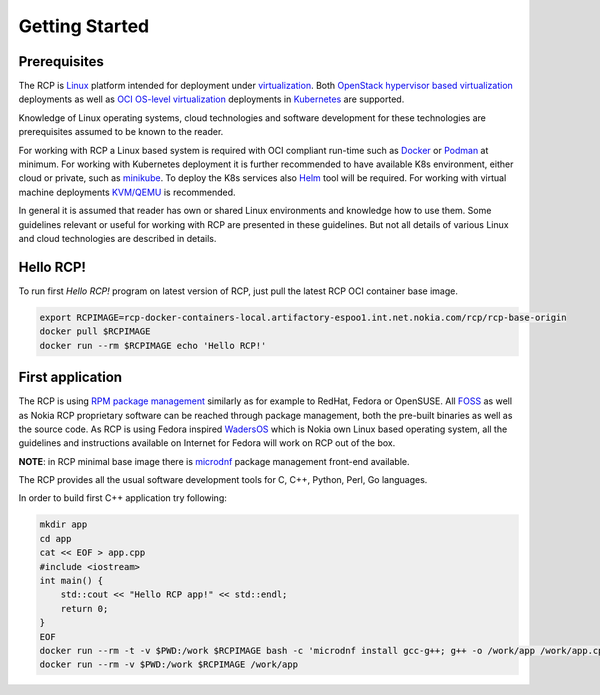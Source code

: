 ---------------
Getting Started
---------------

^^^^^^^^^^^^^
Prerequisites
^^^^^^^^^^^^^

The RCP is `Linux`_ platform intended for deployment under `virtualization`_.
Both `OpenStack`_ `hypervisor based virtualization`_ deployments as well as
`OCI`_ `OS-level virtualization`_ deployments in `Kubernetes`_ are supported.

Knowledge of Linux operating systems, cloud technologies and software development
for these technologies are prerequisites assumed to be known to the reader.

For working with RCP a Linux based system is required with OCI compliant
run-time such as `Docker`_ or `Podman`_ at minimum. For working with Kubernetes
deployment it is further recommended to have available K8s environment,
either cloud or private, such as `minikube`_. To deploy the K8s services
also `Helm`_ tool will be required. For working with virtual
machine deployments `KVM/QEMU`_ is recommended.

In general it is assumed that reader has own or shared Linux environments
and knowledge how to use them. Some guidelines relevant or useful for working
with RCP are presented in these guidelines. But not all details of various
Linux and cloud technologies are described in details.

.. _virtualization: https://en.wikipedia.org/wiki/Virtualization
.. _hypervisor based virtualization: https://en.wikipedia.org/wiki/Hypervisor
.. _OpenStack: https://www.openstack.org/
.. _OCI: https://opencontainers.org/
.. _OS-level virtualization: https://en.wikipedia.org/wiki/OS-level_virtualization
.. _Kubernetes: https://kubernetes.io/
.. _Linux: https://en.wikipedia.org/wiki/Linux
.. _Docker: https://www.docker.com/
.. _Podman: https://podman.io/
.. _KVM/QEMU: https://www.qemu.org/
.. _minikube: https://minikube.sigs.k8s.io/docs/start/
.. _Helm: https://helm.sh/


^^^^^^^^^^
Hello RCP!
^^^^^^^^^^

To run first `Hello RCP!` program on latest version of RCP, just pull the latest RCP
OCI container base image.

.. code-block:: bash

        export RCPIMAGE=rcp-docker-containers-local.artifactory-espoo1.int.net.nokia.com/rcp/rcp-base-origin
        docker pull $RCPIMAGE
        docker run --rm $RCPIMAGE echo 'Hello RCP!'


^^^^^^^^^^^^^^^^^
First application
^^^^^^^^^^^^^^^^^

The RCP is using `RPM package management`_ similarly as for example to RedHat,
Fedora or OpenSUSE. All `FOSS`_ as well as Nokia RCP proprietary software
can be reached through package management, both the pre-built binaries as
well as the source code. As RCP is using Fedora inspired `WadersOS`_ which
is Nokia own Linux based operating system, all the guidelines and instructions
available on Internet for Fedora will work on RCP out of the box.

**NOTE**: in RCP minimal base image there is `microdnf`_ package management
front-end available.

The RCP provides all the usual software development tools for C, C++, Python,
Perl, Go languages.

In order to build first C++ application try following:

.. code-block:: bash

        mkdir app
        cd app
        cat << EOF > app.cpp
        #include <iostream>
        int main() {
            std::cout << "Hello RCP app!" << std::endl;
            return 0;
        }
        EOF
        docker run --rm -t -v $PWD:/work $RCPIMAGE bash -c 'microdnf install gcc-g++; g++ -o /work/app /work/app.cpp'
        docker run --rm -v $PWD:/work $RCPIMAGE /work/app


.. _RPM package management: https://en.wikipedia.org/wiki/RPM_Package_Manager
.. _FOSS: https://en.wikipedia.org/wiki/Free_and_open-source_software
.. _WadersOS: https://waders-infra.gitlabe2-pages.ext.net.nokia.com/waders-docs/
.. _microdnf: https://github.com/rpm-software-management/microdnf
